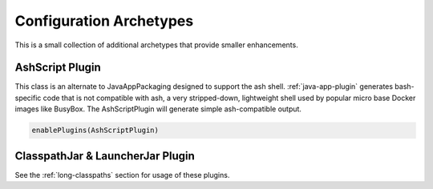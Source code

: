 .. _config-archetypes:

Configuration Archetypes
========================

This is a small collection of additional archetypes that provide smaller enhancements.

AshScript Plugin
----------------

This class is an alternate to JavaAppPackaging designed to support the ash shell. :ref:`java-app-plugin`
generates bash-specific code that is not compatible with ash, a very stripped-down, lightweight shell
used by popular micro base Docker images like BusyBox.  The AshScriptPlugin will generate simple
ash-compatible output.

.. code-block:: scala

    enablePlugins(AshScriptPlugin)


ClasspathJar & LauncherJar Plugin
---------------------------------

See the :ref:`long-classpaths` section for usage of these plugins.
